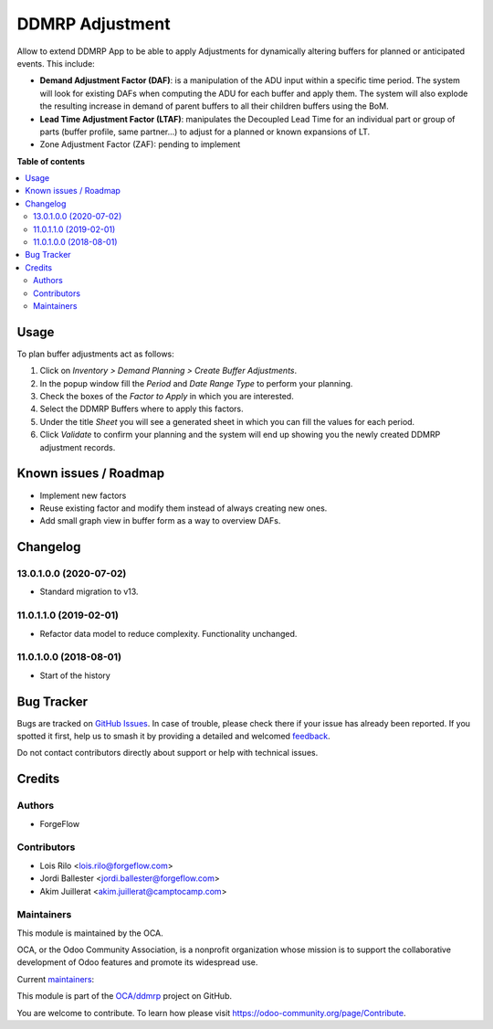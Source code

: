 ================
DDMRP Adjustment
================

.. 
   !!!!!!!!!!!!!!!!!!!!!!!!!!!!!!!!!!!!!!!!!!!!!!!!!!!!
   !! This file is generated by oca-gen-addon-readme !!
   !! changes will be overwritten.                   !!
   !!!!!!!!!!!!!!!!!!!!!!!!!!!!!!!!!!!!!!!!!!!!!!!!!!!!
   !! source digest: sha256:714aa41ab92609a25cdc97ff6c684f210a673013fc573a93e485552195463141
   !!!!!!!!!!!!!!!!!!!!!!!!!!!!!!!!!!!!!!!!!!!!!!!!!!!!

.. |badge1| image:: https://img.shields.io/badge/maturity-Beta-yellow.png
    :target: https://odoo-community.org/page/development-status
    :alt: Beta
.. |badge2| image:: https://img.shields.io/badge/licence-AGPL--3-blue.png
    :target: http://www.gnu.org/licenses/agpl-3.0-standalone.html
    :alt: License: AGPL-3
.. |badge3| image:: https://img.shields.io/badge/github-OCA%2Fddmrp-lightgray.png?logo=github
    :target: https://github.com/OCA/ddmrp/tree/14.0/ddmrp_adjustment
    :alt: OCA/ddmrp
.. |badge4| image:: https://img.shields.io/badge/weblate-Translate%20me-F47D42.png
    :target: https://translation.odoo-community.org/projects/ddmrp-14-0/ddmrp-14-0-ddmrp_adjustment
    :alt: Translate me on Weblate
.. |badge5| image:: https://img.shields.io/badge/runboat-Try%20me-875A7B.png
    :target: https://runboat.odoo-community.org/builds?repo=OCA/ddmrp&target_branch=14.0
    :alt: Try me on Runboat

|badge1| |badge2| |badge3| |badge4| |badge5|

Allow to extend DDMRP App to be able to apply Adjustments for dynamically
altering buffers for planned or anticipated events. This include:

* **Demand Adjustment Factor (DAF)**: is a manipulation of the ADU input
  within a specific time period. The system will look for existing DAFs when
  computing the ADU for each buffer and apply them. The system will also
  explode the resulting increase in demand of parent buffers to all their
  children buffers using the BoM.
* **Lead Time Adjustment Factor (LTAF)**: manipulates the Decoupled Lead Time
  for an individual part or group of parts (buffer profile, same partner...)
  to adjust for a planned or known expansions of LT.
* Zone Adjustment Factor (ZAF): pending to implement

**Table of contents**

.. contents::
   :local:

Usage
=====

To plan buffer adjustments act as follows:

#. Click on *Inventory > Demand Planning > Create Buffer Adjustments*.
#. In the popup window fill the *Period* and *Date Range Type* to perform
   your planning.
#. Check the boxes of the *Factor to Apply* in which you are interested.
#. Select the DDMRP Buffers where to apply this factors.
#. Under the title *Sheet* you will see a generated sheet in which you can
   fill the values for each period.
#. Click *Validate* to confirm your planning and the system will end up
   showing you the newly created DDMRP adjustment records.

Known issues / Roadmap
======================

* Implement new factors
* Reuse existing factor and modify them instead of always creating new ones.
* Add small graph view in buffer form as a way to overview DAFs.

Changelog
=========

13.0.1.0.0 (2020-07-02)
~~~~~~~~~~~~~~~~~~~~~~~

* Standard migration to v13.

11.0.1.1.0 (2019-02-01)
~~~~~~~~~~~~~~~~~~~~~~~

* Refactor data model to reduce complexity. Functionality unchanged.

11.0.1.0.0 (2018-08-01)
~~~~~~~~~~~~~~~~~~~~~~~

* Start of the history

Bug Tracker
===========

Bugs are tracked on `GitHub Issues <https://github.com/OCA/ddmrp/issues>`_.
In case of trouble, please check there if your issue has already been reported.
If you spotted it first, help us to smash it by providing a detailed and welcomed
`feedback <https://github.com/OCA/ddmrp/issues/new?body=module:%20ddmrp_adjustment%0Aversion:%2014.0%0A%0A**Steps%20to%20reproduce**%0A-%20...%0A%0A**Current%20behavior**%0A%0A**Expected%20behavior**>`_.

Do not contact contributors directly about support or help with technical issues.

Credits
=======

Authors
~~~~~~~

* ForgeFlow

Contributors
~~~~~~~~~~~~

* Lois Rilo <lois.rilo@forgeflow.com>
* Jordi Ballester <jordi.ballester@forgeflow.com>
* Akim Juillerat <akim.juillerat@camptocamp.com>

Maintainers
~~~~~~~~~~~

This module is maintained by the OCA.

.. image:: https://odoo-community.org/logo.png
   :alt: Odoo Community Association
   :target: https://odoo-community.org

OCA, or the Odoo Community Association, is a nonprofit organization whose
mission is to support the collaborative development of Odoo features and
promote its widespread use.

.. |maintainer-JordiBForgeFlow| image:: https://github.com/JordiBForgeFlow.png?size=40px
    :target: https://github.com/JordiBForgeFlow
    :alt: JordiBForgeFlow
.. |maintainer-LoisRForgeFlow| image:: https://github.com/LoisRForgeFlow.png?size=40px
    :target: https://github.com/LoisRForgeFlow
    :alt: LoisRForgeFlow

Current `maintainers <https://odoo-community.org/page/maintainer-role>`__:

|maintainer-JordiBForgeFlow| |maintainer-LoisRForgeFlow| 

This module is part of the `OCA/ddmrp <https://github.com/OCA/ddmrp/tree/14.0/ddmrp_adjustment>`_ project on GitHub.

You are welcome to contribute. To learn how please visit https://odoo-community.org/page/Contribute.
